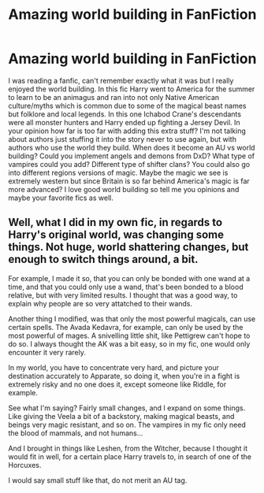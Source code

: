 #+TITLE: Amazing world building in FanFiction

* Amazing world building in FanFiction
:PROPERTIES:
:Author: Dark_Sun8888
:Score: 10
:DateUnix: 1603108810.0
:DateShort: 2020-Oct-19
:FlairText: Discussion
:END:
I was reading a fanfic, can't remember exactly what it was but I really enjoyed the world building. In this fic Harry went to America for the summer to learn to be an animagus and ran into not only Native American culture/myths which is common due to some of the magical beast names but folklore and local legends. In this one Ichabod Crane's descendants were all monster hunters and Harry ended up fighting a Jersey Devil. In your opinion how far is too far with adding this extra stuff? I'm not talking about authors just stuffing it into the story never to use again, but with authors who use the world they build. When does it become an AU vs world building? Could you implement angels and demons from DxD? What type of vampires could you add? Different type of shifter clans? You could also go into different regions versions of magic. Maybe the magic we see is extremely western but since Britain is so far behind America's magic is far more advanced? I love good world building so tell me you opinions and maybe your favorite fics as well.


** Well, what I did in my own fic, in regards to Harry's original world, was changing some things. Not huge, world shattering changes, but enough to switch things around, a bit.

For example, I made it so, that you can only be bonded with one wand at a time, and that you could only use a wand, that's been bonded to a blood relative, but with very limited results. I thought that was a good way, to explain why people are so very attatched to their wands.

Another thing I modified, was that only the most powerful magicals, can use certain spells. The Avada Kedavra, for example, can only be used by the most powerful of mages. A snivelling little shit, like Pettigrew can't hope to do so. I always thought the AK was a bit easy, so in my fic, one would only encounter it very rarely.

In my world, you have to concentrate very hard, and picture your destination accurately to Apparate, so doing it, when you're in a fight is extremely risky and no one does it, except someone like Riddle, for example.

See what I'm saying? Fairly small changes, and I expand on some things. Like giving the Veela a bit of a backstory, making magical beasts, and beings very magic resistant, and so on. The vampires in my fic only need the blood of mammals, and not humans...

And I brought in things like Leshen, from the Witcher, because I thought it would fit in well, for a certain place Harry travels to, in search of one of the Horcuxes.

I would say small stuff like that, do not merit an AU tag.
:PROPERTIES:
:Author: IceReddit87
:Score: 2
:DateUnix: 1603130047.0
:DateShort: 2020-Oct-19
:END:
